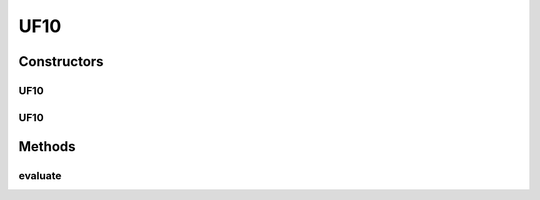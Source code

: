 .. java:import:: org.uma.jmetal.problem.impl AbstractDoubleProblem

.. java:import:: org.uma.jmetal.solution DoubleSolution

.. java:import:: java.util ArrayList

.. java:import:: java.util List

UF10
====

.. java:package:: org.uma.jmetal.problem.multiobjective.UF
   :noindex:

.. java:type:: @SuppressWarnings public class UF10 extends AbstractDoubleProblem

   Class representing problem CEC2009_UF10

Constructors
------------
UF10
^^^^

.. java:constructor:: public UF10()
   :outertype: UF10

   Constructor. Creates a default instance of problem CEC2009_UF10 (30 decision variables)

UF10
^^^^

.. java:constructor:: public UF10(int numberOfVariables)
   :outertype: UF10

   Creates a new instance of problem CEC2009_UF10.

   :param numberOfVariables: Number of variables.

Methods
-------
evaluate
^^^^^^^^

.. java:method:: @Override public void evaluate(DoubleSolution solution)
   :outertype: UF10

   Evaluate() method

